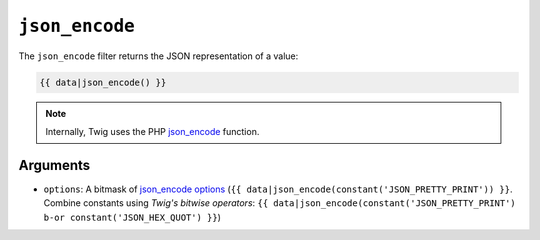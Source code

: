 ``json_encode``
===============

The ``json_encode`` filter returns the JSON representation of a value:

.. code-block:: jinja

    {{ data|json_encode() }}

.. note::

    Internally, Twig uses the PHP `json_encode`_ function.

Arguments
---------

* ``options``: A bitmask of `json_encode options`_ (``{{
  data|json_encode(constant('JSON_PRETTY_PRINT')) }}``. Combine constants using `Twig's bitwise operators`: ``{{
  data|json_encode(constant('JSON_PRETTY_PRINT') b-or constant('JSON_HEX_QUOT') }}``)

.. _`json_encode`: https://secure.php.net/json_encode
.. _`json_encode options`: https://secure.php.net/manual/en/json.constants.php
.. `Twig's bitwise operators`: https://twig.symfony.com/doc/2.x/templates.html#logic
